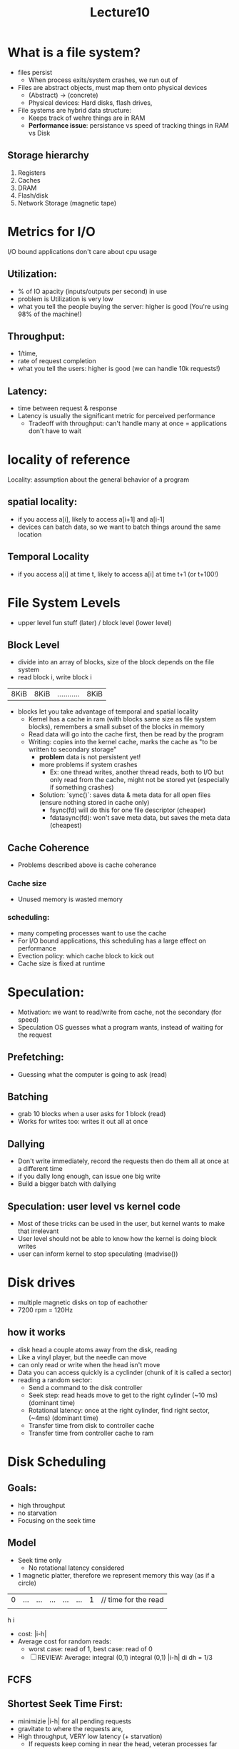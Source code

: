 #+title: Lecture10

* What is a file system?
- files persist
    - When process exits/system crashes, we run out of
- Files are abstract objects, must map them onto physical devices
    - (Abstract) → (concrete)
    - Physical devices: Hard disks, flash drives,
- File systems are hybrid data structure:
    - Keeps track of wehre things are in RAM
    - **Performance issue**: persistance vs speed of tracking things in RAM vs Disk
** Storage hierarchy
1. Registers
2. Caches
3. DRAM
4. Flash/disk
5. Network Storage (magnetic tape)

* Metrics for I/O
I/O bound applications don't care about cpu usage
** Utilization:
   - % of IO apacity (inputs/outputs per second) in use
   - problem is Utilization is very low
   - what you tell the people buying the server: higher is good (You're using 98% of the machine!)
** Throughput:
   - 1/time,
   - rate of request completion
   - what you tell the users: higher is good (we can handle 10k requests!)
** Latency:
   - time between request & response
   - Latency is usually the significant metric for perceived performance
     - Tradeoff with throughput: can't handle many at once = applications don't have to wait
* locality of reference
Locality: assumption about the general behavior of a program

** spatial locality:
- if you access a[i], likely to access a[i+1] and a[i-1]
- devices can batch data, so we want to batch things around the same location
** Temporal Locality
- if you access a[i] at time t, likely to access a[i] at time t+1 (or t+100!)

* File System Levels
- upper level fun stuff (later) / block level (lower level)
** Block Level
- divide into an array of blocks, size of the block depends on the file system
- read block i, write block i
| 8KiB | 8KiB | ........... | 8KiB |
- blocks let you take advantage of temporal and spatial locality
  - Kernel has a cache in ram (with blocks same size as file system blocks), remembers a small subset of the blocks in memory
  - Read data will go into the cache first, then be read by the program
  - Writing: copies into the kernel cache, marks the cache as "to be written to secondary storage"
    - **problem** data is not persistent yet!
    - more problems if system crashes
      - Ex: one thread writes, another thread reads, both to I/O but only read from the cache, might not be stored yet (especially if something crashes)
    - Solution: `sync()`: saves data & meta data for all open files (ensure nothing stored in cache only)
      - fsync(fd) will do this for one file descriptor (cheaper)
      - fdatasync(fd): won't save meta data, but saves the meta data (cheapest)
** Cache Coherence
  - Problems described above is cache coherance
*** Cache size
- Unused memory is wasted memory
*** scheduling:
- many competing processes want to use the cache
- For I/O bound applications, this scheduling has a large effect on performance
- Evection policy: which cache block to kick out
- Cache size is fixed at runtime
* Speculation:
- Motivation: we want to read/write from cache, not the secondary (for speed)
- Speculation OS guesses what a program wants, instead of waiting for the request
** Prefetching:
- Guessing what the computer is going to ask (read)
** Batching
- grab 10 blocks when a user asks for 1 block (read)
- Works for writes too: writes it out all at once
** Dallying
- Don't write immediately, record the requests then do them all at once at a different time
- if you dally long enough, can issue one big write
- Build a bigger batch with dallying
** Speculation: user level vs kernel code
- Most of these tricks can be used in the user, but kernel wants to make that irrelevant
- User level should not be able to know how the kernel is doing block writes
- user can inform kernel to stop speculating (madvise())
* Disk drives
- multiple magnetic disks on top of eachother
- 7200 rpm = 120Hz
** how it works
- disk head a couple atoms away from the disk, reading
- Like a vinyl player, but the needle can move
- can only read or write when the head isn't move
- Data you can access quickly is a cyclinder (chunk of it is called a sector)
- reading a random sector:
  - Send a command to the disk controller
  - Seek step: read heads move to get to the right cylinder (~10 ms) (dominant time)
  - Rotational latency: once at the right cylinder, find right sector, (~4ms) (dominant time)
  - Transfer time from disk to controller cache
  - Transfer time from controller cache to ram
* Disk Scheduling
** Goals:
- high throughput
- no starvation
- Focusing on the seek time
** Model
- Seek time only
  - No rotational latency considered
- 1 magnetic platter, therefore we represent memory this way (as if a circle)
| 0 | ... | ... | ... | ... | ... | 1 | // time for the read |
|   |     |     |     |     |     |   |                      |
            h      i
- cost: |i-h|
- Average cost for random reads:
  - worst case: read of 1, best case: read of 0
  - [ ] REVIEW: Average: integral (0,1) integral (0,1) |i-h| di dh = 1/3
** FCFS
** Shortest Seek Time First:
- minimizie |i-h| for all pending requests
- gravitate to where the requests are,
- High throughput, VERY low latency (+ starvation)
  - If requests keep coming in near the head, veteran processes far from the head will get starved
** FCFS + SSTF
- break input queue into chunks
- Within each chunk, do SSTF, but must finish a chunk of I/O requests before going to the next chunk
** Elevator algorithm
- elevator goes in increasing direction, then decreasing
  - Can only seek forward, until hits boundary and seeks backwards anyways
- Circular elevator algorithm: goes in increasing direction, never backwards
  - has a fairness advantage,
  - Less throughput, have to move disk arm back to the start
    - Note: bottom floor is inner most cylinder, top flor is outter most cylinder
** Anticipatory Scheduling
- Dally a bit after an I/O
- might get an I/O with spatial/temporal locality, thus read head will be in the right position efficiency improves
- Idea: a "last call" before the elevator leaves
* Flash Drives
** properties
- Quickly changing
- Random access is cheap/fast (no seek or rotational latency)
  - Transfer rate stays the same
- Flash wears out w/ a certain number of writes
- Must erase before writing
  - writing is a 2 step process: erasing, THEN writing
  - erasing is slower than writing
** TODO Model of a flash
- 3D array of cells
- I/O ops are parallel across rows/columns/planes (slices of the array)
- page= array of cells (4KiB) (+ error correction in case reads) (1D)
  - like a list of bits
  - Unit of I/O
  - Read/write granularity (only write on erased pages)
- erasure block = array of pages (32MiB) (bigger 1D)
  - Erase a block, then you can write to pages in that block
  - Cannot "rewrite", once you write you must erase and write to effectively write
  - erasure granularity
- plane = array of erausre blocks (2D)
- Channel (or die)= array of planes (3D, many pages stacked on top of eachother)
** Problem with flash file systems
- too low level
- flash wears out when erasing,
  - Conventional file systems want to write to a file multiple times
  - ex: writing into /temp file
** Flash translation layer (FTL)
- flash controller: Hardware layer between I/O bus and CPU
  - Flash controller in charge of FTL, talks to the planes, etc
- Abstracts the geometry & erasure blocks
  - Illusion of having N pages of data, can read or write a random page
- maintains internal mapping between physical (flash drive device layer) and logical pages (cpu level)
  - Constanly updating the mapping (i.e. changing which erasure block is temp), to evenly balance the writes
  - Ex: writing to temp
    - start off storing in block 297,
    - on next write to temp, b297 is blocked & allocates a new block
    - FTL maps temp to new block
    - writes at logical level might be random, but writes in an erasure block is sequential
      - [ ] what does sequential writes mean? how is this significant
    - some RAM used to store the block
- Goal: wear leveling: device wears out evenly
* Types of flashdrives:
- Old: SATA drives,
  - act like disk drives
- New: NVMe Drives
* NVMe Non volatime Memory
- Speed up hardware architecture of FTL, speed it up (increase throughput)
- Goal: provide interface increase throughput access to flash drives
- [X] How does this make it faster: Does Loads & stores into RAM!, not through programmed I/O (like beginning of class)
- interface has simple set of commands for I/O:
  - Read: the Ith page
  - write: the Ith page
    - R&W will be implemented at the low level
  - flush: make sure the writes have actually happened (cache writing)
    - make sure the cache's changes are committed
** How it works: I/O submit queue in dram:
- CPU has own cache & DRAM controller
- DRAM
- NVMe controller talks to DRAM (like DMA)
- flash drive talks to DRAM
*** Data structures inside DRAM
- [ ] check camera roll & rewatch lectures
- I/O submit queue: bufer of I/O requests
  - when buffer fills up, that means flash controller isn't keeping up with CPU
- I/O Submit queue: completing requets
  - Responses back from controller to the CPU, saying what it finished
- Doesn't need to be completed in order they were made
  - cpu reads what is done
  - Can still put dependencies into the queue, so not completely random

* ZNS NVMe (Zone Name System)
- add another abstriction to hardware level
** How it works
- Partition the drive into zones (zones vary in size)
  - can specify how u want the partitions
- zones are like erasure blocks, but varying size
- single zone can write to the zones as much as you want, must write to it in sequential order
  - erase them, then write to the end (aka append to them)
- Zones have states:
  - Empty, open, close, full, read only, offline
  - Look up what these states mean
** Addressing zones:
- Zone # + page #
  - coarse grained addressing
  - user level doesn't worry about garbage collection
    - no need to delete garbage blocks
** Blackboard analogy
- Send several requests in ||, executed out of order (for efficiency)
- catches of writing:
  - write (specifies page number#) //request specifies the page number
    - must follow rules of appending
    - responsibility on OS to keep track of what's been written
    - os keeps track of what is being written
    - At most one pending write requests
      - output queue cannot be filled with output requests
    - Request specifies the page number
  - Append to a zone(whatever ) //response specifies the page number
    - advantage: can have lots of pending requests
    - find out where they went after they've gone
    - Response specifies the page number
      - OS must deal with the fact that the page number is essentially random
- Speed increase comes from the Append
